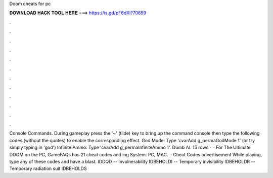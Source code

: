 Doom cheats for pc

𝐃𝐎𝐖𝐍𝐋𝐎𝐀𝐃 𝐇𝐀𝐂𝐊 𝐓𝐎𝐎𝐋 𝐇𝐄𝐑𝐄 ===> https://is.gd/pF6dXi?70659

.

.

.

.

.

.

.

.

.

.

.

.

Console Commands. During gameplay press the '~' (tilde) key to bring up the command console then type the following codes (without the quotes) to enable the corresponding effect. God Mode: Type 'cvarAdd g_permaGodMode 1' (or try simply typing in 'god') Infinite Ammo: Type 'cvarAdd g_permaInfiniteAmmo 1'. Dumb AI. 15 rows ·  · For The Ultimate DOOM on the PC, GameFAQs has 21 cheat codes and ing System: PC, MAC.  · Cheat Codes advertisement While playing, type any of these codes and have a blast. IDDQD -- Invulnerability IDBEHOLDI -- Temporary invisibility IDBEHOLDR -- Temporary radiation suit IDBEHOLDS 